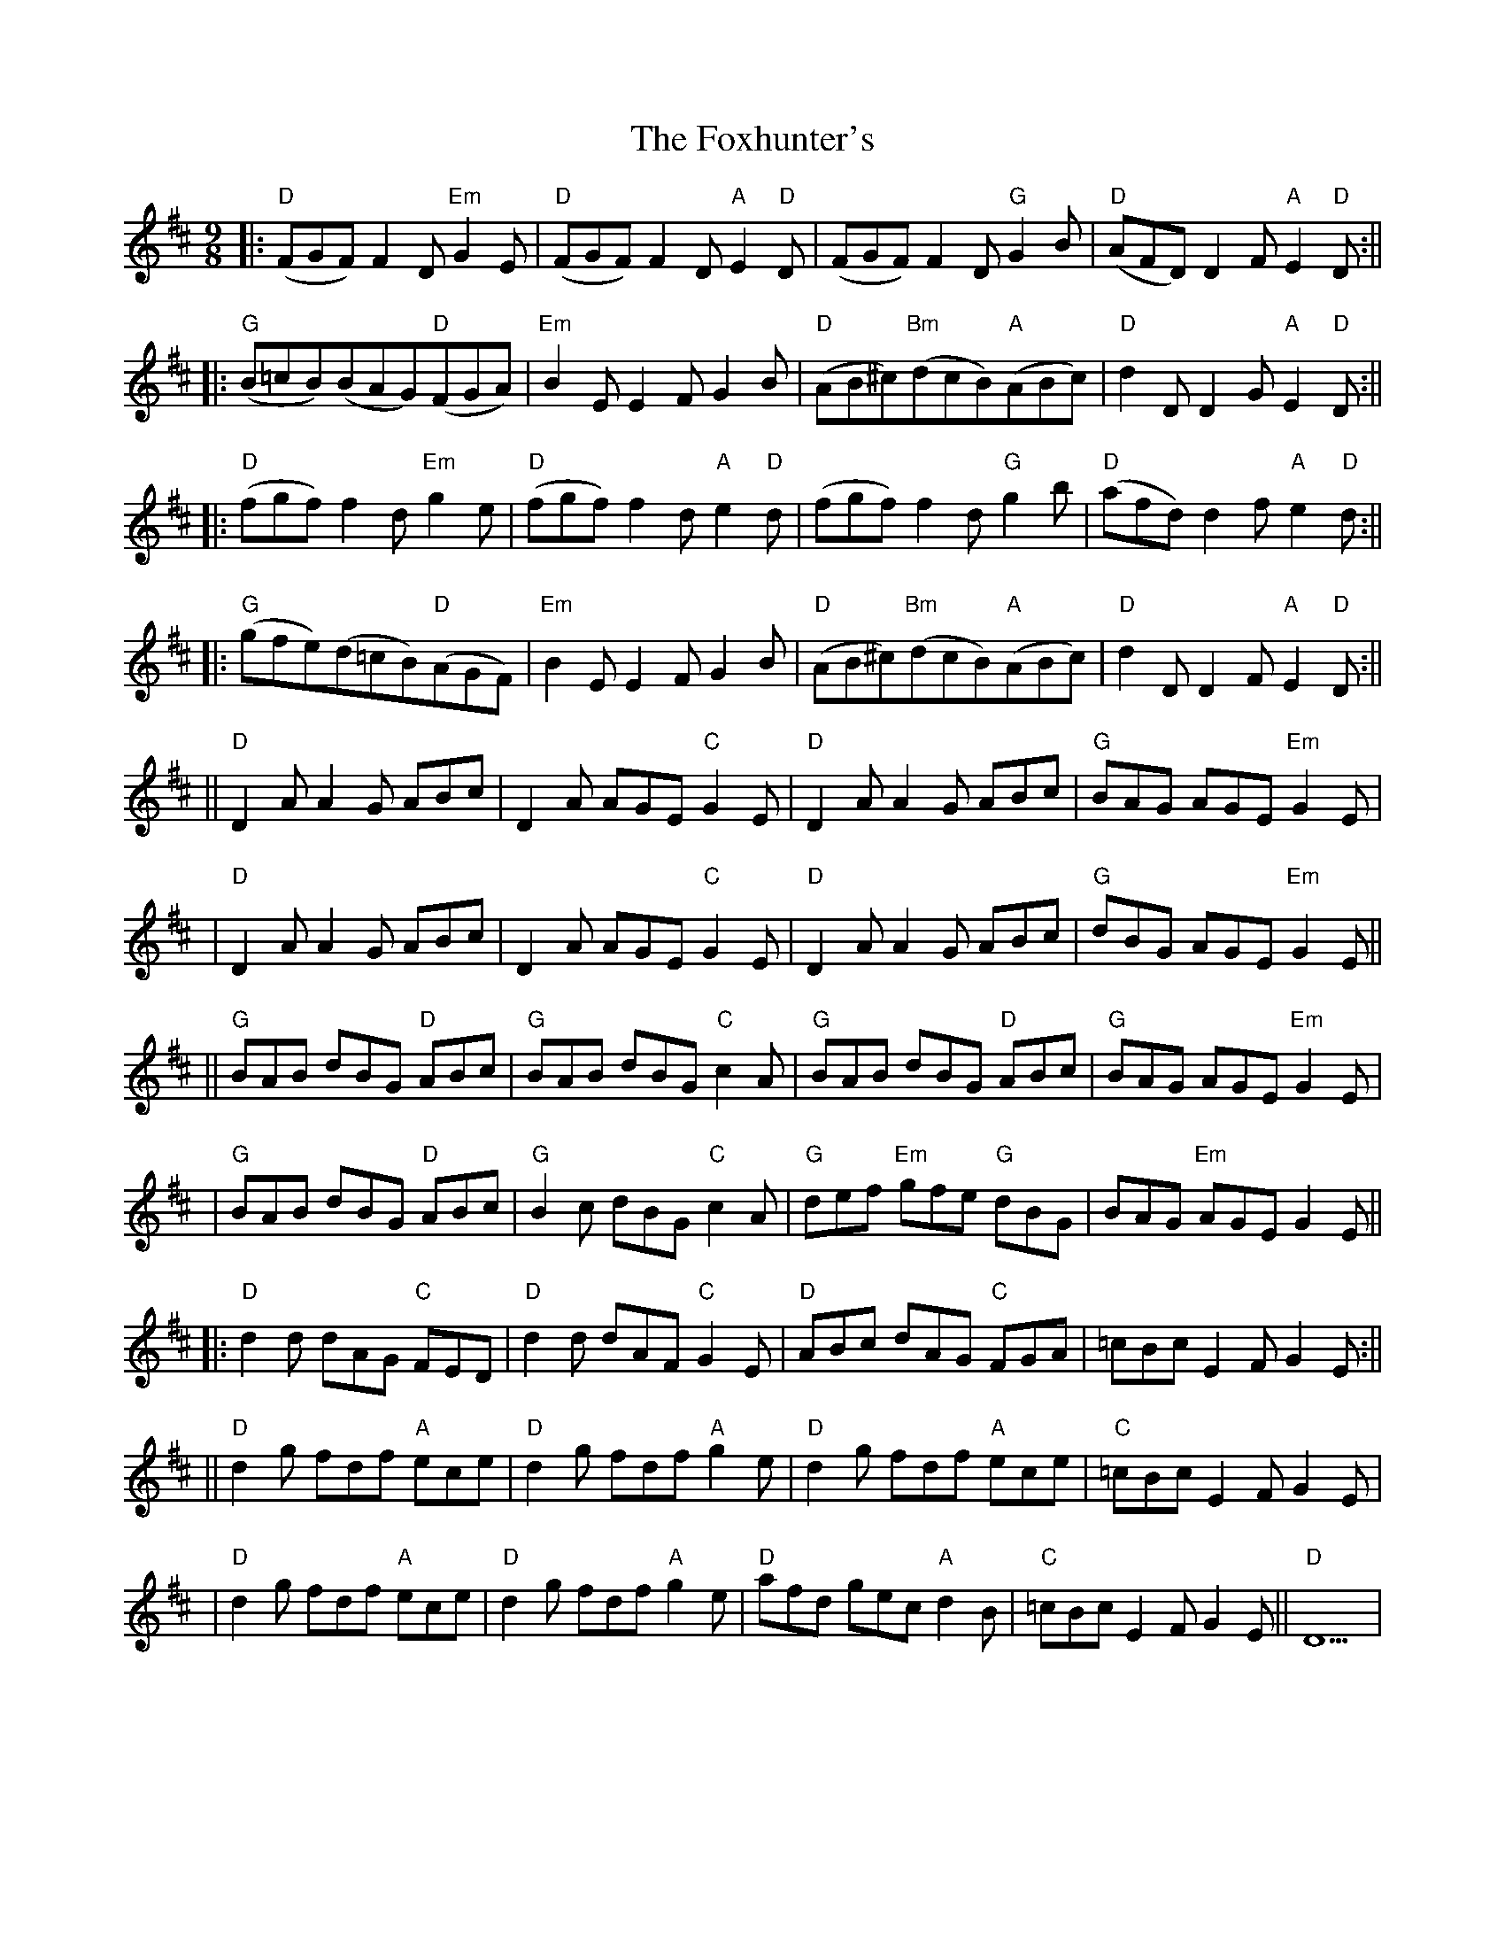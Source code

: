 X: 6
T: Foxhunter's, The
Z: rune stone
S: https://thesession.org/tunes/482#setting13386
R: slip jig
M: 9/8
L: 1/8
K: Dmaj
||:"D"(FGF)F2D"Em"G2E|"D"(FGF)F2D"A"E2"D"D|(FGF)F2D"G"G2B|"D"(AFD)D2F"A"E2"D"D:||||:"G"(B=cB)(BAG)"D"(FGA)|"Em"B2EE2FG2B|"D"(AB^c)"Bm"(dcB)"A"(ABc)|"D"d2DD2G"A"E2"D"D:||||:"D"(fgf)f2d"Em"g2e|"D"(fgf)f2d"A"e2"D"d|(fgf)f2d"G"g2b|"D"(afd)d2f"A"e2"D"d:||||:"G"(gfe)(d=cB)"D"(AGF)|"Em"B2EE2FG2B|"D"(AB^c)"Bm"(dcB)"A"(ABc)|"D"d2DD2F"A"E2"D"D:||||"D"D2A A2G ABc | D2A AGE "C"G2E | "D"D2A A2G ABc |"G" BAG AGE"Em" G2E ||"D"D2A A2G ABc | D2A AGE "C"G2E | "D"D2A A2G ABc | "G"dBG AGE "Em"G2E ||||"G"BAB dBG "D"ABc | "G"BAB dBG "C"c2A | "G"BAB dBG "D"ABc |"G" BAG AGE"Em" G2E ||"G"BAB dBG"D" ABc |"G" B2c dBG "C"c2A | "G"def"Em" gfe "G"dBG | BAG "Em"AGE G2E ||||:"D" d2d dAG"C" FED |"D" d2d dAF"C" G2E |"D" ABc dAG"C" FGA | =cBc E2F G2E :||||"D" d2g fdf"A" ece |"D" d2g fdf"A" g2e |"D" d2g fdf"A" ece |"C" =cBc E2F G2E ||"D" d2g fdf"A" ece |"D" d2g fdf "A"g2e |"D" afd gec"A" d2B |"C" =cBc E2F G2E || "D"D9|

